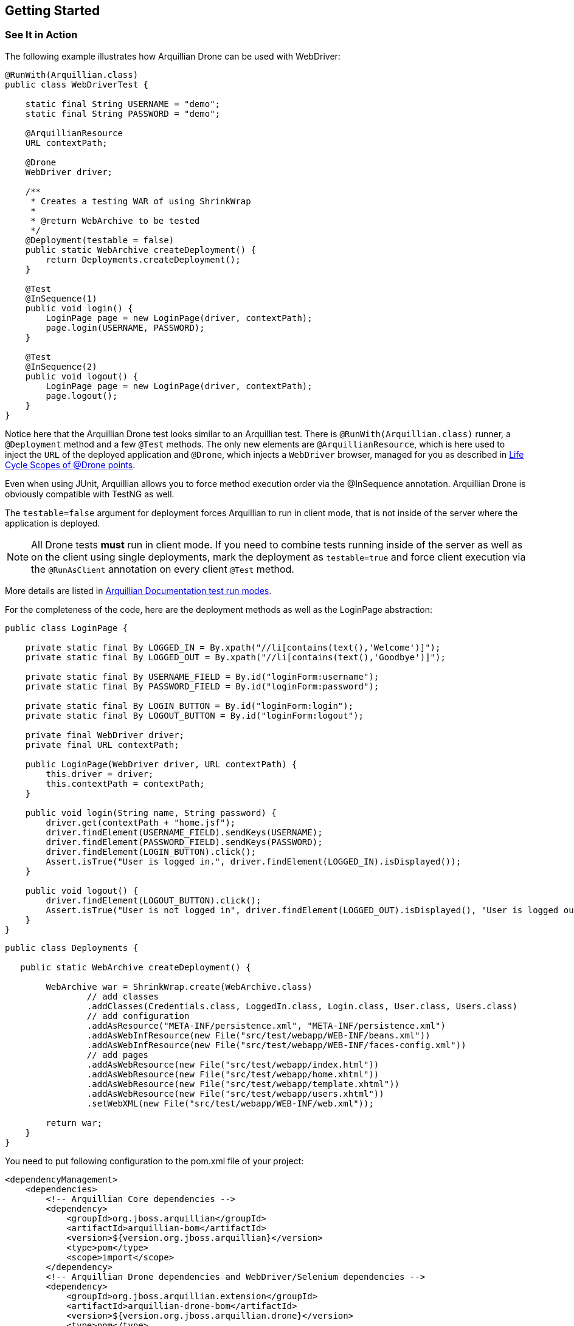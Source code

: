 ifdef::env-github[]
:tip-caption: :bulb:
:note-caption: :information_source:
:important-caption: :heavy_exclamation_mark:
:caution-caption: :fire:
:warning-caption: :warning:
endif::[]

== Getting Started
:icons: font

=== See It in Action

The following example illustrates how Arquillian Drone can be used with
WebDriver:

[source,java]
----
@RunWith(Arquillian.class)
public class WebDriverTest {

    static final String USERNAME = "demo";
    static final String PASSWORD = "demo";

    @ArquillianResource
    URL contextPath;

    @Drone
    WebDriver driver;

    /**
     * Creates a testing WAR of using ShrinkWrap
     *
     * @return WebArchive to be tested
     */
    @Deployment(testable = false)
    public static WebArchive createDeployment() {
        return Deployments.createDeployment();
    }

    @Test
    @InSequence(1)
    public void login() {
        LoginPage page = new LoginPage(driver, contextPath);
        page.login(USERNAME, PASSWORD);
    }

    @Test
    @InSequence(2)
    public void logout() {
        LoginPage page = new LoginPage(driver, contextPath);
        page.logout();
    }
}
----

Notice here that the Arquillian Drone test looks similar to an Arquillian
test. There is `@RunWith(Arquillian.class)` runner, a `@Deployment`
method and a few `@Test` methods. The only new elements are
`@ArquillianResource`, which is here used to inject the `URL` of the
deployed application and `@Drone`, which injects a `WebDriver` browser,
managed for you as described in <<life-cycle-scopes-of-drone-points#,
Life Cycle Scopes of @Drone points>>. 

Even when using JUnit, Arquillian allows you to force method execution
order via the @InSequence annotation. Arquillian Drone is obviously
compatible with TestNG as well.

The `testable=false` argument for deployment forces Arquillian to run in
client mode, that is not inside of the server where the application is
deployed. 

NOTE: All Drone tests *must* run in client mode. If you need to combine tests running inside of the server as well as on the client using single
deployments, mark the deployment as `testable=true` and force client
execution via the `@RunAsClient` annotation on every client `@Test`
method.

// TODO Check for Updated Link
More details are listed in https://raw.githubusercontent.com/arquillian/arquillian-core/master/docs/additional-features.adoc#test-run-modes[Arquillian
Documentation test run modes].

For the completeness of the code, here are the deployment methods as
well as the LoginPage abstraction:

[source,java]
----
public class LoginPage {

    private static final By LOGGED_IN = By.xpath("//li[contains(text(),'Welcome')]");
    private static final By LOGGED_OUT = By.xpath("//li[contains(text(),'Goodbye')]");

    private static final By USERNAME_FIELD = By.id("loginForm:username");
    private static final By PASSWORD_FIELD = By.id("loginForm:password");

    private static final By LOGIN_BUTTON = By.id("loginForm:login");
    private static final By LOGOUT_BUTTON = By.id("loginForm:logout");

    private final WebDriver driver;
    private final URL contextPath;

    public LoginPage(WebDriver driver, URL contextPath) {
        this.driver = driver;
        this.contextPath = contextPath;
    }

    public void login(String name, String password) {
        driver.get(contextPath + "home.jsf");
        driver.findElement(USERNAME_FIELD).sendKeys(USERNAME);
        driver.findElement(PASSWORD_FIELD).sendKeys(PASSWORD);
        driver.findElement(LOGIN_BUTTON).click();
        Assert.isTrue("User is logged in.", driver.findElement(LOGGED_IN).isDisplayed());
    }

    public void logout() {
        driver.findElement(LOGOUT_BUTTON).click();
        Assert.isTrue("User is not logged in", driver.findElement(LOGGED_OUT).isDisplayed(), "User is logged out");
    }
}
----

[source,java]
----
public class Deployments {

   public static WebArchive createDeployment() {

        WebArchive war = ShrinkWrap.create(WebArchive.class)
                // add classes
                .addClasses(Credentials.class, LoggedIn.class, Login.class, User.class, Users.class)
                // add configuration
                .addAsResource("META-INF/persistence.xml", "META-INF/persistence.xml")
                .addAsWebInfResource(new File("src/test/webapp/WEB-INF/beans.xml"))
                .addAsWebInfResource(new File("src/test/webapp/WEB-INF/faces-config.xml"))
                // add pages
                .addAsWebResource(new File("src/test/webapp/index.html"))
                .addAsWebResource(new File("src/test/webapp/home.xhtml"))
                .addAsWebResource(new File("src/test/webapp/template.xhtml"))
                .addAsWebResource(new File("src/test/webapp/users.xhtml"))
                .setWebXML(new File("src/test/webapp/WEB-INF/web.xml"));

        return war;
    }
}
----

You need to put following configuration to the pom.xml file of your project:

[source,xml]
----
<dependencyManagement>
    <dependencies>
        <!-- Arquillian Core dependencies -->
        <dependency>
            <groupId>org.jboss.arquillian</groupId>
            <artifactId>arquillian-bom</artifactId>
            <version>${version.org.jboss.arquillian}</version>
            <type>pom</type>
            <scope>import</scope>
        </dependency>
        <!-- Arquillian Drone dependencies and WebDriver/Selenium dependencies -->
        <dependency>
            <groupId>org.jboss.arquillian.extension</groupId>
            <artifactId>arquillian-drone-bom</artifactId>
            <version>${version.org.jboss.arquillian.drone}</version>
            <type>pom</type>
            <scope>import</scope>
        </dependency>
    </dependencies>
</dependencyManagement>

<dependencies>
    <!-- To use Arquillian Graphene (2) -->
    <dependency>
        <groupId>org.jboss.arquillian.graphene</groupId>
        <artifactId>graphene-webdriver</artifactId>
        <version>${version.org.jboss.arquillian.graphene2}</version>
        <type>pom</type>
        <scope>test</scope>
    </dependency>
</dependencies>
----

NOTE: You can use +graphene-webdriver+ dependency chain even if you are willing to use plain WebDriver.
    Graphene will just bring you more goodies but it does not force you to change a single line of your code

Nevertheless, if you still don't want to add the Graphene dependencies and just use the plain WebDriver, use this Drone dependency chain:
[source,xml]
----
<dependencies>
    <dependency>
        <groupId>org.jboss.arquillian.extension</groupId>
        <artifactId>arquillian-drone-webdriver-depchain</artifactId>
        <version>${version.org.jboss.arquillian.drone}</version>
        <type>pom</type>
        <scope>test</scope>
    </dependency>
</dependencies>
----
